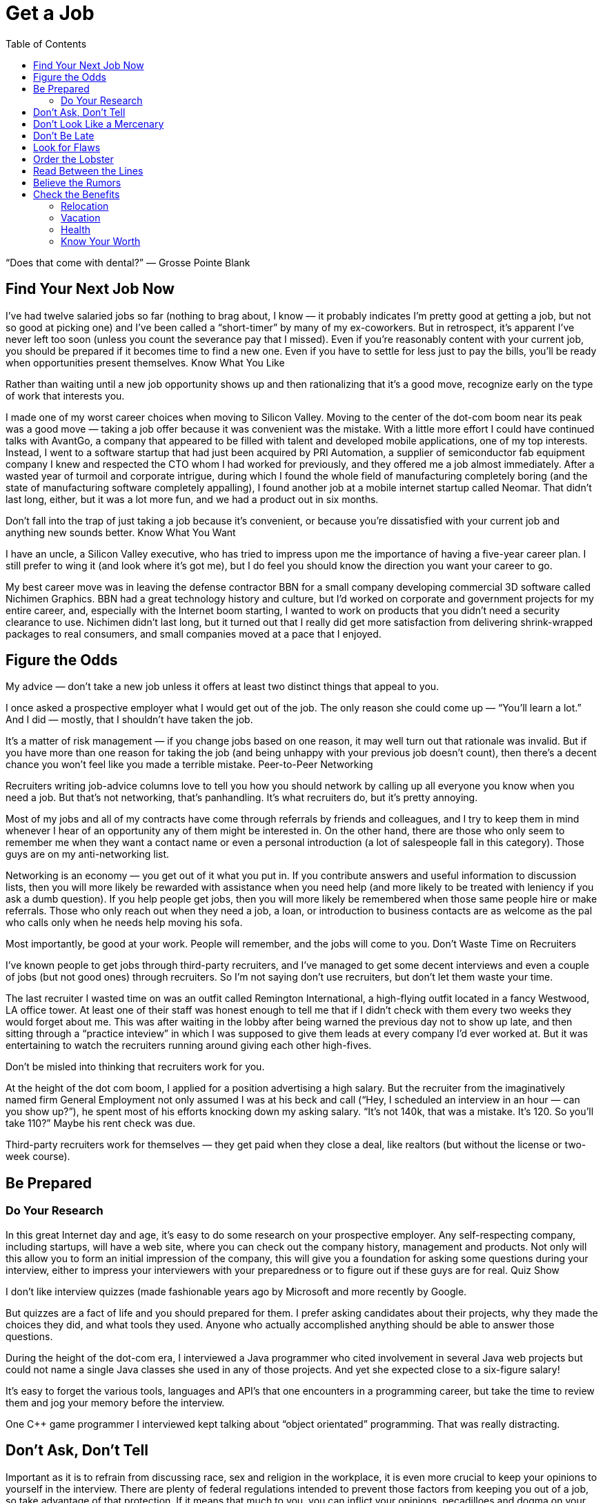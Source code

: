 :toc:

= Get a Job


“Does that come with dental?” — Grosse Pointe Blank

== Find Your Next Job Now

I’ve had twelve salaried jobs so far (nothing to brag about, I know — it probably indicates I’m pretty good at getting a job, but not so good at picking one) and I’ve been called a “short-timer” by many of my ex-coworkers. But in retrospect, it’s apparent I’ve never left too soon (unless you count the severance pay that I missed). Even if you’re reasonably content with your current job, you should be prepared if it becomes time to find a new one. Even if you have to settle for less just to pay the bills, you’ll be ready when opportunities present themselves.
Know What You Like

Rather than waiting until a new job opportunity shows up and then rationalizing that it’s a good move, recognize early on the type of work that interests you.

I made one of my worst career choices when moving to Silicon Valley. Moving to the center of the dot-com boom near its peak was a good move — taking a job offer because it was convenient was the mistake. With a little more effort I could have continued talks with AvantGo, a company that appeared to be filled with talent and developed mobile applications, one of my top interests. Instead, I went to a software startup that had just been acquired by PRI Automation, a supplier of semiconductor fab equipment company I knew and respected the CTO whom I had worked for previously, and they offered me a job almost immediately. After a wasted year of turmoil and corporate intrigue, during which I found the whole field of manufacturing completely boring (and the state of manufacturing software completely appalling), I found another job at a mobile internet startup called Neomar. That didn’t last long, either, but it was a lot more fun, and we had a product out in six months.

Don’t fall into the trap of just taking a job because it’s convenient, or because you’re dissatisfied with your current job and anything new sounds better.
Know What You Want

I have an uncle, a Silicon Valley executive, who has tried to impress upon me the importance of having a five-year career plan. I still prefer to wing it (and look where it’s got me), but I do feel you should know the direction you want your career to go.

My best career move was in leaving the defense contractor BBN for a small company developing commercial 3D software called Nichimen Graphics. BBN had a great technology history and culture, but I’d worked on corporate and government projects for my entire career, and, especially with the Internet boom starting, I wanted to work on products that you didn’t need a security clearance to use. Nichimen didn’t last long, but it turned out that I really did get more satisfaction from delivering shrink-wrapped packages to real consumers, and small companies moved at a pace that I enjoyed.

== Figure the Odds

My advice — don’t take a new job unless it offers at least two distinct things that appeal to you.

I once asked a prospective employer what I would get out of the job. The only reason she could come up — “You’ll learn a lot.” And I did — mostly, that I shouldn’t have taken the job.

It’s a matter of risk management — if you change jobs based on one reason, it may well turn out that rationale was invalid. But if you have more than one reason for taking the job (and being unhappy with your previous job doesn’t count), then there’s a decent chance you won’t feel like you made a terrible mistake.
Peer-to-Peer Networking

Recruiters writing job-advice columns love to tell you how you should network by calling up all everyone you know when you need a job. But that’s not networking, that’s panhandling. It’s what recruiters do, but it’s pretty annoying.

Most of my jobs and all of my contracts have come through referrals by friends and colleagues, and I try to keep them in mind whenever I hear of an opportunity any of them might be interested in. On the other hand, there are those who only seem to remember me when they want a contact name or even a personal introduction (a lot of salespeople fall in this category). Those guys are on my anti-networking list.

Networking is an economy — you get out of it what you put in. If you contribute answers and useful information to discussion lists, then you will more likely be rewarded with assistance when you need help (and more likely to be treated with leniency if you ask a dumb question). If you help people get jobs, then you will more likely be remembered when those same people hire or make referrals. Those who only reach out when they need a job, a loan, or introduction to business contacts are as welcome as the pal who calls only when he needs help moving his sofa.

Most importantly, be good at your work. People will remember, and the jobs will come to you.
Don’t Waste Time on Recruiters

I’ve known people to get jobs through third-party recruiters, and I’ve managed to get some decent interviews and even a couple of jobs (but not good ones) through recruiters. So I’m not saying don’t use recruiters, but don’t let them waste your time.

The last recruiter I wasted time on was an outfit called Remington International, a high-flying outfit located in a fancy Westwood, LA office tower. At least one of their staff was honest enough to tell me that if I didn’t check with them every two weeks they would forget about me. This was after waiting in the lobby after being warned the previous day not to show up late, and then sitting through a “practice inteview” in which I was supposed to give them leads at every company I’d ever worked at. But it was entertaining to watch the recruiters running around giving each other high-fives.

Don’t be misled into thinking that recruiters work for you.

At the height of the dot com boom, I applied for a position advertising a high salary. But the recruiter from the imaginatively named firm General Employment not only assumed I was at his beck and call (“Hey, I scheduled an interview in an hour — can you show up?”), he spent most of his efforts knocking down my asking salary. “It’s not 140k, that was a mistake. It’s 120. So you’ll take 110?” Maybe his rent check was due.

Third-party recruiters work for themselves — they get paid when they close a deal, like realtors (but without the license or two-week course).

== Be Prepared

=== Do Your Research

In this great Internet day and age, it’s easy to do some research on your prospective employer. Any self-respecting company, including startups, will have a web site, where you can check out the company history, management and products. Not only will this allow you to form an initial impression of the company, this will give you a foundation for asking some questions during your interview, either to impress your interviewers with your preparedness or to figure out if these guys are for real.
Quiz Show

I don’t like interview quizzes (made fashionable years ago by Microsoft and more recently by Google.

But quizzes are a fact of life and you should prepared for them. I prefer asking candidates about their projects, why they made the choices they did, and what tools they used. Anyone who actually accomplished anything should be able to answer those questions.

During the height of the dot-com era, I interviewed a Java programmer who cited involvement in several Java web projects but could not name a single Java classes she used in any of those projects. And yet she expected close to a six-figure salary!

It’s easy to forget the various tools, languages and API’s that one encounters in a programming career, but take the time to review them and jog your memory before the interview.

One C++ game programmer I interviewed kept talking about “object orientated” programming. That was really distracting.

== Don’t Ask, Don’t Tell

Important as it is to refrain from discussing race, sex and religion in the workplace, it is even more crucial to keep your opinions to yourself in the interview. There are plenty of federal regulations intended to prevent those factors from keeping you out of a job, so take advantage of that protection. If it means that much to you, you can inflict your opinions, pecadilloes and dogma on your coworkers-to-be when they’re stuck with you.
Put Your Best Face Forward

This is stating the obvious, but make a good impression.

I interviewed a technical writer who was looking to make a move from Chicago to the bay area during the dot com boom. On the cover of the technical report he submitted as as a writing sample, “technical” was misspelled.

Cross your t’s and dot your i’s.

== Don’t Look Like a Mercenary

Of course, money is important (unless you’re fortunate enough to be young, rich and stupid). But when you’re applying for a job, you should at least pretend that money is not your only motivation.

A coworker introduced me over a cheap dinner to a friend of his who expressed some interest in working for our company. His only real question to me was “how much does the job pay?”. Considering he didn’t have much to say about himself, and we weren’t a large company looking for a Level 2 Software Engineer with a specific pay grade, I had no idea and little interest in coming up with a figure. I couldn’t tell how good he was, but I was under the definite impression that his primary interest was in finding a higher salary.

== Don’t Be Late

First impressions make a difference, and showing up late to an interview is just about the first possible bad impression you can make.

I used to have a terrible punctuality problem, but the worst was when I showed up a half hour late for an interview with iRobot — I left work at what I thought was the last possible momemnt and then crawled through commuter traffic all along the Charles River. For some reason, I seem to be more punctual these days, possibly because I no longer deal with Boston traffic, but also I try to get there a bit earlier, at least to scope out the lay of the land.

Scheduling yourself to arrive fifteen minutes to half an hour early gives you some safety margin — and if you do get there early, it gives you time to check out the office building and check out the surrounding area.
Don’t Be Weird

If you’re rich and weird, you’re eccentric. If you’re interviewing, keep a lid on it.

I conducted one of the most painful interviews of my life with a guy who started off by professing his infatuation with Asian women (“I love Asian women”, I believe were his exact words). I can only imagine he got started on that thread because the previous person who interviewed him was an Asian woman (and in management, to boot). It turns out that was the most interesting thing he had to say for the next very long hour.

== Look for Flaws

A new job is an investment — you are committing time in the expectation of gaining income, expertise and connections that will advance you in terms of career, finance and overall happiness. There is an opportunity cost in taking a new job — that is time you could spend elsewhere, learning other skills, completing other projects and meeting other people. So do your “due diligence”.
The First Date

Job interviews are like first dates. Everyone is on their best behavior, so any visible flaw you see will certainly be present several times over if you actually “hook up”.

I spent one interview listening to the general manager yelling into the phone at his subordinates. He assured me that he never did that with his engineers (not true) — nevertheless, I ended up buying an iPod to tune him out, and my final meeting at that company lasted three hours, much of it a high-volume blamefest. A company president with a similarly self-absorbed personality complained to be numerous times before I joined about the rudeness and insensitivity of programmers (at least we appreciate irony). That got pretty old after a while and again, when times got tough, the tough got accusatory.

If you see any disturbing behavior, imagine what it’s going to be like on the job, especially during stressful times.
Meet the Family

It’s not just the boss you have to worry about. Check out your prospective coworkers, and see if they’re hiding anyone in the closet. And get a feel for the company culture.

When I was working on a poorly managed defense project in suburban Maryland, insult was added to injury as I worked overtime with the flu while my coworkers attempted to engage me in “debates” on the evils of gay pedophiles (as opposed to straight ones), interracial marriage, how America was a Christian nation, and what Rush Limbaugh said last night.

A company culture might not just offend you — it can change you, for better or worse.

At my first job in Silicon Valley, I learned a thing or two about political infighting, but I felt dirty (and physicalyl a little ill), and the moments of wicked satisfaction didn’t make up for lost time. Later, I joined a game company filled with so much childish behavior (crying, foot stomping, throwing things — and that was the management) that I wanted to take my toys and go home.

== Order the Lobster

One traditional date test is how much the guy is willing to spend. Hopefully, that is no longer the case in this modern day and age. But still, it’s something to watch out for when “dating” a prospective employer — a company that is cheap during the interview will be even more stingy with you as an employee, and particularly for small companies, it may be a sign of low operating funds.

Even companies that are not particularly generous will put on a good show during the interview, but I did have an interview with a company in New Jersey that didn’t even offer to reimburse me for taking a train to the interview from Boston (and back the same day). Combine that with their reluctance to give a specific offer when they expressed intereset in hiring me, I opted for a job that seemed less interesting but seemed to have more abundant and secure benefits.

Another employer kept asking me during my interview to think about the least amount of money I needed for my standard of living. In retrospect, I should have responded by asking them to consider the maximum amount of money they could spend on me. And then perhaps I wouldn’t have ended up getting the job, which involved a pay cut, reduced benefits, and ended up with me purchasing hardware for the project so I wouldn’t have to listen to the boss make a big deal about spending the money.

== Read Between the Lines

Some ominous phrases:

“We’re a family.” The dysfunctional kind, like the ones in the Jerry Springer Show.

“We have a good core team.” Everyone else left.

“We won’t deliver a product until it’s ready.” We’re late.

“I know we can do this.” All evidence to the contrary.

“We’re in stealth mode.” We have no marketing.

“I’m really direct.” I’m really obnoxious.

“On occasion we need everyone to work extra hours.” We have a stupid schedule.

“We have some high-power management ready to come in at a later date.” After you dall all the work, you’re not getting promoted.

“You’re recommended by X? Then this is just a formality.” This place is really political.

“Don’t worry, I’ll take care of you.” Promises, promises.

In my experience, your best shot at avoiding politics (if that’s what you really want) is in startup companies that have less than twenty people. Once they grow to a certain size, then people start worrying more about their titles and turf then in getting something done and keeping the company alive. But if you’re more interested in structure and security, that might not be the right situation for you.

== Believe the Rumors

The rumor mill is right. That’s not to say you should believe everything anyone says about a prospective employer. But the reputation of a company is propagated by numerous employees, customers, vendors and partners over the years.

So if the word on the street is to turn around and run the other direction, then do it.

== Check the Benefits

Don’t take any benefits for granted. I started my career at large corporations with standard benefits and relocation packages, so I’ve been caught by surprise a few times when dealing with small and even some medium-sized companies.

=== Relocation

When I got an offer from an interesting startup in California, I assumed they would reimburse me for my move from Boston, but fortunately I casually mentioned the issue just before I verbally accepted the offer. My manager-to-be was surprised by that assumption, but was quite reasonable and came back to me with a modification of the offer — an amount that didn’t quite cover the cost of relocation, but was still better than nothing.

With a much larger company numbering several thousand employees at the height of the dot-com boom, I again assumed that relocation was a standard part of the offer, but only after I formally accepted and called up the HR department did I learn that it wasn’t. After starting work, a coworker who just started said he had been relocated by the company, so I should have just made sure of this during the offer negotiation.

=== Vacation

When I started working, it seemed that three weeks of vacation was standard, and I even had one job that provided six weeks a year. But like all other benefits, you can’t take it for granted, anymore.

The first console game developer I joined lowballed me on the salary, which distracted me from noticing that they only offered five days of vacation. And they were pretty stingy with those — even after working every weekend, they would deduct a half day if I was out for an afternoon (and yet still worked the evening)

Some advice I’ve received but have yet to apply — when you’ve finished negotiating your salary, also negotiate your vacation. Particularly if you’ve had a long work history — there’s no reason you should start with an entry level amount of vacation.

=== Health

In the United States, it’s a lot easier to lose health coverage than gain it, so this is one area where you should pay special attention. First of all, check that health benefits are indeed available, as technically speaking, companies are not required to provide it. And those that do, may not not activate it immediately or may have certain restrictions.

For example, worked at one company that had just spun off from a major consumer electronics firm and still carried the same benefit packages — however, the health insurance did not start until one month after the start date. I believe this is fairly common in the entertainment industry.

Make sure your previous coverage will last up to the beginning of your new coverage. Short-term policies are convenient for this situation, but don’t waive or terminate your COBRA rights until you’ve established new insurance. If your new job falls through before your new coverage starts, you don’t want to compound that problem by not having health coverage.

=== Know Your Worth

I remember in particular one piece of advice at Texas Instruments, my first job right out of college — “You would be a fool not to keep track of your market value.” And this was from a distinguished computer engineer who’d been at that company for decades.

Industry salary surveys are a starting point, although the methodology is usually sketchy.

For example, I saw in one issue of the popular Game Developer magazine salary survey that none of the programmer salaries in the survey exceeded $200,000. Then if you read their explanation of the survey methodology, they note that they discarded all reported salaries over $200,000. Which means what? Nothing.

And I suspect that survey results are skewed high — if you feel good about your salary you’re more likely to respond to a survey than if you’re low-paid or unemployed.

You may be willing to trade off salary for other aspects of a job, but keep in mind, when you take a pay cut, it may not be easy to make up that difference later. Employers tend to negotiate based on your most recent salary, not your highest previous salary. And while employers are quite willing to point out that economic times are slow, the job market is not good, and the cost of living in their area may be lower than others, they are not quite so enthusiastic about offering more when times are hot and they are based in an expensive area.

The one time I took a significant pay cut for a new job, I regretted it. The decrease was even more significant if you consider the portion that was actually a signing bonus and returnable if I left the company for any reason during the first year, and if you count the markedly lower benefits. The company shares mentioned in the offer letter were conveniently forgotten by the employer, and the job turned out to be quite unpleasant. It didn’t take me long to feel stupid — right after I joined, my new boss rattled on about how she was willing to pay twice as much for others she was trying to recruit.

So if you’re taking a pay cut, be sure about what you’re getting in return.

And (this is old news now since the dot com bust) don’t do it just for the stock options.

When I left PRI, I didn’t bother to exercise the startup’s pre-IPO shares, reasoning that the money was better spent on a Dreamcast (and it was). When I left Neomar, I did exercise my options, but largely out of politeness — the stock certificate still sits on my wall today.

I will note, however, that employee stock purchase plans in a public company are a good deal. If always sell as soon as possible, you’ll make a little something.
